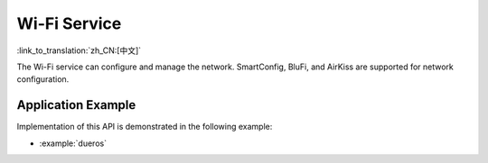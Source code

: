 Wi-Fi Service
=============

:link_to_translation:`zh_CN:[中文]`

The Wi-Fi service can configure and manage the network. SmartConfig, BluFi, and AirKiss are supported for network configuration.


Application Example
-------------------

Implementation of this API is demonstrated in the following example:

* :example:`dueros`

.. include-build-file:: inc/wifi_service.inc
.. include-build-file:: inc/esp_wifi_setting.inc
.. include-build-file:: inc/smart_config.inc
.. include-build-file:: inc/blufi_config.inc
.. include-build-file:: inc/airkiss_config.inc
.. include-build-file:: inc/wifi_ssid_manager.inc